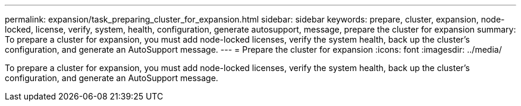 ---
permalink: expansion/task_preparing_cluster_for_expansion.html
sidebar: sidebar
keywords: prepare, cluster, expansion, node-locked, license, verify, system, health, configuration, generate autosupport, message, prepare the cluster for expansion
summary: To prepare a cluster for expansion, you must add node-locked licenses, verify the system health, back up the cluster’s configuration, and generate an AutoSupport message.
---
= Prepare the cluster for expansion
:icons: font
:imagesdir: ../media/

[.lead]
To prepare a cluster for expansion, you must add node-locked licenses, verify the system health, back up the cluster's configuration, and generate an AutoSupport message.
